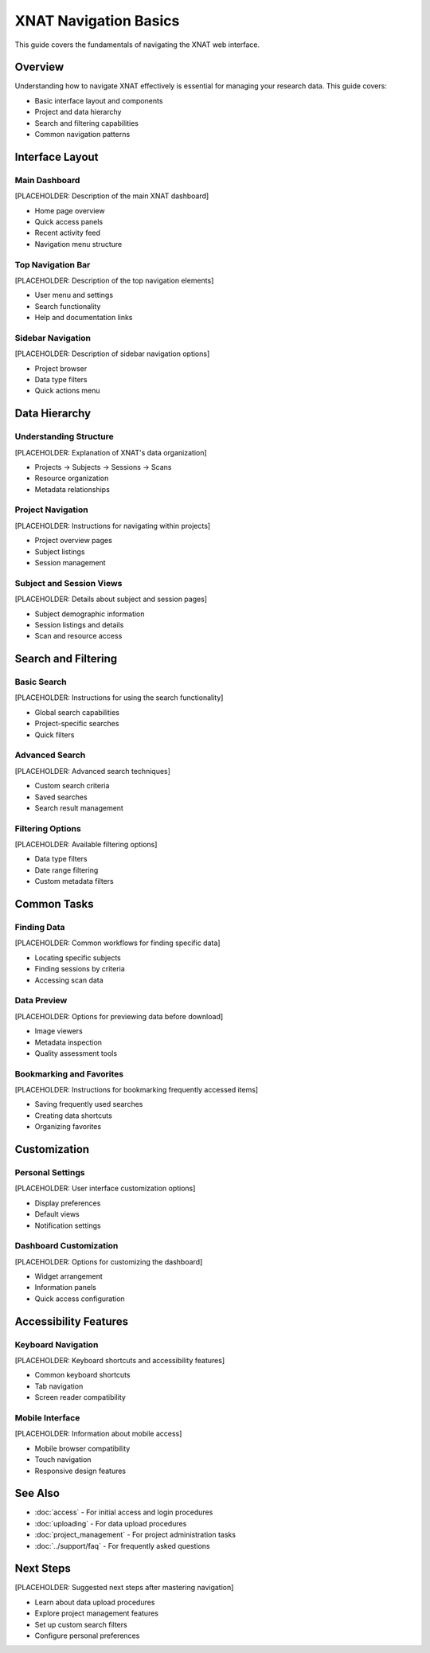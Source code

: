 XNAT Navigation Basics
======================

This guide covers the fundamentals of navigating the XNAT web interface.

Overview
--------

Understanding how to navigate XNAT effectively is essential for managing your research data. This guide covers:

- Basic interface layout and components
- Project and data hierarchy
- Search and filtering capabilities
- Common navigation patterns

Interface Layout
----------------

Main Dashboard
~~~~~~~~~~~~~~

[PLACEHOLDER: Description of the main XNAT dashboard]

- Home page overview
- Quick access panels
- Recent activity feed
- Navigation menu structure

Top Navigation Bar
~~~~~~~~~~~~~~~~~~

[PLACEHOLDER: Description of the top navigation elements]

- User menu and settings
- Search functionality
- Help and documentation links

Sidebar Navigation
~~~~~~~~~~~~~~~~~~

[PLACEHOLDER: Description of sidebar navigation options]

- Project browser
- Data type filters
- Quick actions menu

Data Hierarchy
---------------

Understanding Structure
~~~~~~~~~~~~~~~~~~~~~~~

[PLACEHOLDER: Explanation of XNAT's data organization]

- Projects → Subjects → Sessions → Scans
- Resource organization
- Metadata relationships

Project Navigation
~~~~~~~~~~~~~~~~~~

[PLACEHOLDER: Instructions for navigating within projects]

- Project overview pages
- Subject listings
- Session management

Subject and Session Views
~~~~~~~~~~~~~~~~~~~~~~~~~

[PLACEHOLDER: Details about subject and session pages]

- Subject demographic information
- Session listings and details
- Scan and resource access

Search and Filtering
--------------------

Basic Search
~~~~~~~~~~~~

[PLACEHOLDER: Instructions for using the search functionality]

- Global search capabilities
- Project-specific searches
- Quick filters

Advanced Search
~~~~~~~~~~~~~~~

[PLACEHOLDER: Advanced search techniques]

- Custom search criteria
- Saved searches
- Search result management

Filtering Options
~~~~~~~~~~~~~~~~~

[PLACEHOLDER: Available filtering options]

- Data type filters
- Date range filtering
- Custom metadata filters

Common Tasks
------------

Finding Data
~~~~~~~~~~~~

[PLACEHOLDER: Common workflows for finding specific data]

- Locating specific subjects
- Finding sessions by criteria
- Accessing scan data

Data Preview
~~~~~~~~~~~~

[PLACEHOLDER: Options for previewing data before download]

- Image viewers
- Metadata inspection
- Quality assessment tools

Bookmarking and Favorites
~~~~~~~~~~~~~~~~~~~~~~~~~

[PLACEHOLDER: Instructions for bookmarking frequently accessed items]

- Saving frequently used searches
- Creating data shortcuts
- Organizing favorites

Customization
-------------

Personal Settings
~~~~~~~~~~~~~~~~~

[PLACEHOLDER: User interface customization options]

- Display preferences
- Default views
- Notification settings

Dashboard Customization
~~~~~~~~~~~~~~~~~~~~~~~

[PLACEHOLDER: Options for customizing the dashboard]

- Widget arrangement
- Information panels
- Quick access configuration

Accessibility Features
----------------------

Keyboard Navigation
~~~~~~~~~~~~~~~~~~~

[PLACEHOLDER: Keyboard shortcuts and accessibility features]

- Common keyboard shortcuts
- Tab navigation
- Screen reader compatibility

Mobile Interface
~~~~~~~~~~~~~~~~

[PLACEHOLDER: Information about mobile access]

- Mobile browser compatibility
- Touch navigation
- Responsive design features

See Also
--------

- :doc:`access` - For initial access and login procedures
- :doc:`uploading` - For data upload procedures
- :doc:`project_management` - For project administration tasks
- :doc:`../support/faq` - For frequently asked questions

Next Steps
----------

[PLACEHOLDER: Suggested next steps after mastering navigation]

- Learn about data upload procedures
- Explore project management features
- Set up custom search filters
- Configure personal preferences